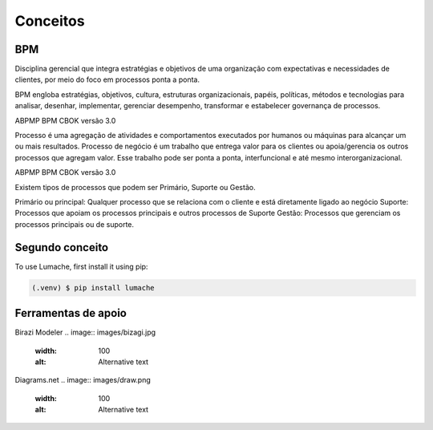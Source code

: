 Conceitos
=====

.. _bpm:

BPM
------------

Disciplina gerencial que integra estratégias e objetivos de uma organização com expectativas 
e necessidades de clientes, por meio do foco em processos ponta a ponta.

.. image:: images/conceitos1.JPG
  :width: 500
  :alt: Alternative text

BPM engloba estratégias, objetivos, cultura, estruturas organizacionais, papéis, políticas, métodos 
e tecnologias para analisar, desenhar, implementar, gerenciar desempenho, transformar e estabelecer governança 
de processos.

ABPMP BPM CBOK versão 3.0


.. image:: images/conceitos2.jpg
  :width: 700
  :alt: Alternative text

Processo é uma agregação de atividades e comportamentos executados por humanos
ou máquinas para alcançar um ou mais resultados. Processo de negócio é um trabalho que entrega valor para os 
clientes ou apoia/gerencia os outros processos que agregam valor. Esse trabalho pode ser ponta a ponta,
interfuncional e até mesmo interorganizacional.

ABPMP BPM CBOK versão 3.0

.. image:: images/conceitos3.jpg
  :width: 700
  :alt: Alternative text

Existem tipos de processos que podem ser Primário, Suporte ou Gestão.

Primário ou principal: Qualquer processo que se relaciona com o cliente e está diretamente ligado ao negócio
Suporte: Processos que apoiam os processos principais e outros processos de Suporte
Gestão: Processos que gerenciam os processos principais ou de suporte.

.. image:: images/conceitos4.jpg
  :width: 700
  :alt: Alternative text

.. _conceito2:

Segundo conceito
------------

To use Lumache, first install it using pip:

.. code-block:: console

   (.venv) $ pip install lumache


.. _conceito3:

Ferramentas de apoio
------------

Birazi Modeler
.. image:: images/bizagi.jpg
  :width: 100
  :alt: Alternative text

Diagrams.net
.. image:: images/draw.png
  :width: 100
  :alt: Alternative text

